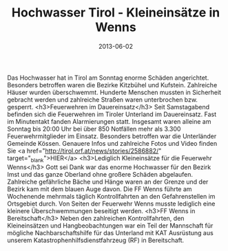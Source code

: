 #+TITLE: Hochwasser Tirol - Kleineinsätze in Wenns
#+DATE: 2013-06-02
#+FACEBOOK_URL: 

Das Hochwasser hat in Tirol am Sonntag enorme Schäden angerichtet. Besonders betroffen waren die Bezirke Kitzbühel und Kufstein. Zahlreiche Häuser wurden überschwemmt. Hunderte Menschen mussten in Sicherheit gebracht werden und zahlreiche Straßen waren unterbrochen bzw. gesperrt.
<h3>Feuerwehren im Dauereinsatz</h3>
Seit Samstagabend befinden sich die Feuerwehren im Tiroler Unterland im Dauereinsatz. Fast im Minutentakt fanden Alarmierungen statt. Insgesamt waren alleine am Sonntag bis 20:00 Uhr bei über 850 Notfällen mehr als 3.300 Feuerwehrmitglieder im Einsatz. Besonders betroffen war die Unterländer Gemeinde Kössen. Genauere Infos und zahlreiche Fotos und Video finden Sie <a href="http://tirol.orf.at/news/stories/2586882/" target="_blank">HIER</a>
<h3>Lediglich Kleineinsätze für die Feuerwehr Wenns</h3>
Gott sei Dank war das enorme Hochwasser für den Bezirk Imst und das ganze Oberland ohne großere Schäden abgelaufen. Zahlreiche gefährliche Bäche und Hänge waren an der Grenze und der Bezirk kam mit dem blauen Auge davon. Die FF Wenns führte am Wochenende mehrmals täglich Kontrollfahrten an den Gefahrenstellen im Ortsgebiet durch. Von Seiten der Feuerwehr Wenns musste lediglich eine kleinere Überschwemmungen beseitigt werden.
<h3>FF Wenns in Bereitschaft</h3>
Neben den zahlreichen Kontrollfahrten, den Kleineinsätzen und Hangbeobachtungen war ein Teil der Mannschaft für mögliche Nachbarschaftshilfe für das Unterland mit KAT Ausrüstung aus unserem Katastrophenhilfsdienstfahrzeug (RF) in Bereitschaft.
